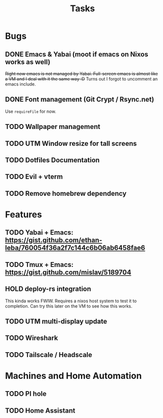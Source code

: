 #+title: Tasks

* Bugs
** DONE Emacs & Yabai (moot if emacs on Nixos works as well)
+Right now emacs is not managed by Yabai. Full-screen emacs is almost like a VM and I deal with it the same way :D+
Turns out I forgot to uncomment an emacs include.
** DONE Font management (Git Crypt / Rsync.net)
Use ~requireFile~ for now.
** TODO Wallpaper management
** TODO UTM Window resize for tall screens
** TODO Dotfiles Documentation
** TODO Evil + vterm
** TODO Remove homebrew dependency
* Features
** TODO Yabai + Emacs:  https://gist.github.com/ethan-leba/760054f36a2f7c144c6b06ab6458fae6
** TODO Tmux + Emacs:  https://gist.github.com/mislav/5189704
** HOLD deploy-rs integration
This kinda works FWIW. Requires a nixos host system to test it to completion. Can try this later on the VM to see how this works.
** TODO UTM multi-display update
** TODO Wireshark
** TODO Tailscale / Headscale
* Machines and Home Automation
** TODO PI hole
** TODO Home Assistant
